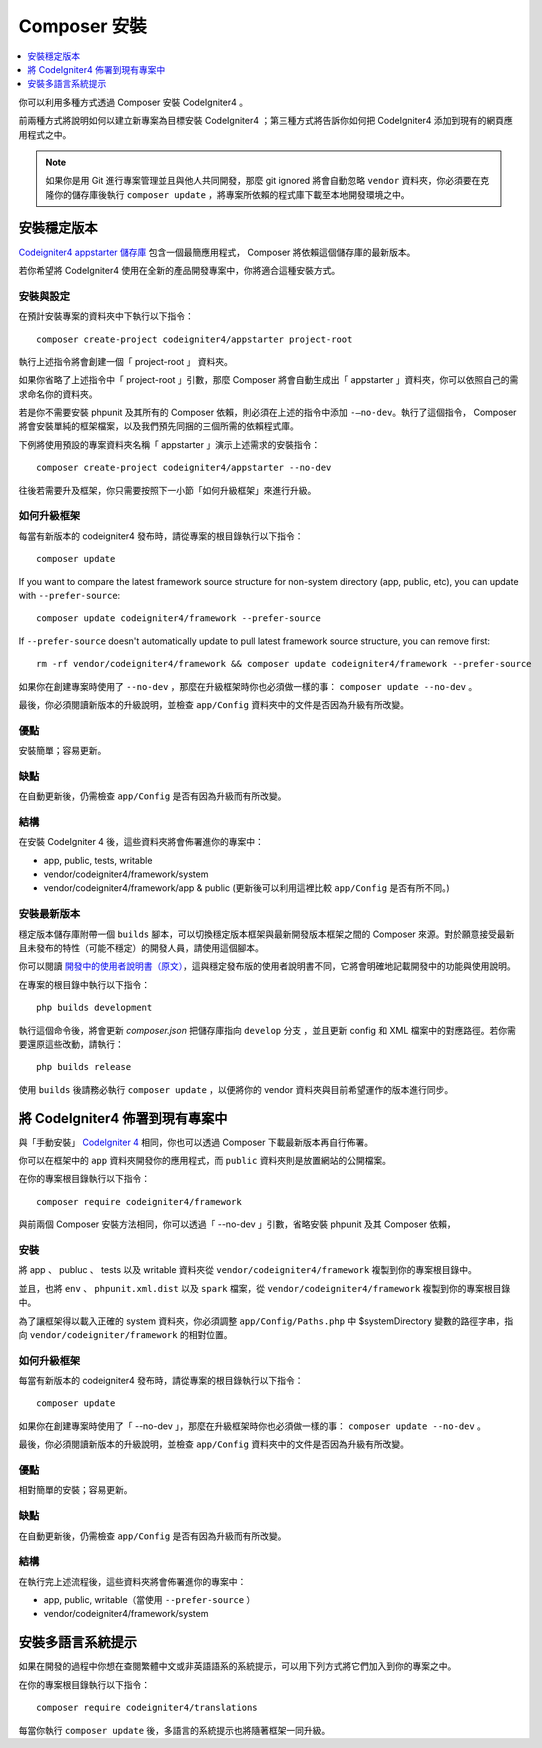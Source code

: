 Composer 安裝
###############################################################################

.. contents::
    :local:
    :depth: 1

你可以利用多種方式透過 Composer 安裝 CodeIgniter4 。

前兩種方式將說明如何以建立新專案為目標安裝 CodeIgniter4 ；第三種方式將告訴你如何把 CodeIgniter4 添加到現有的網頁應用程式之中。

.. note:: 如果你是用 Git 進行專案管理並且與他人共同開發，那麼 git ignored 將會自動忽略 ``vendor`` 資料夾，你必須要在克隆你的儲存庫後執行 ``composer update`` ，將專案所依賴的程式庫下載至本地開發環境之中。

安裝穩定版本
============================================================

`Codeigniter4 appstarter 儲存庫 <https://github.com/codeigniter4/appstarter>`_ 包含一個最簡應用程式， Composer 將依賴這個儲存庫的最新版本。

若你希望將 CodeIgniter4 使用在全新的產品開發專案中，你將適合這種安裝方式。

安裝與設定
-------------------------------------------------------

在預計安裝專案的資料夾中下執行以下指令： ::

    composer create-project codeigniter4/appstarter project-root

執行上述指令將會創建一個「 project-root 」 資料夾。

如果你省略了上述指令中「 project-root 」引數，那麼 Composer 將會自動生成出「 appstarter 」資料夾，你可以依照自己的需求命名你的資料夾。

若是你不需要安裝 phpunit 及其所有的 Composer 依賴，則必須在上述的指令中添加 ``-–no-dev``。執行了這個指令， Composer 將會安裝單純的框架檔案，以及我們預先同捆的三個所需的依賴程式庫。

下例將使用預設的專案資料夾名稱「 appstarter 」演示上述需求的安裝指令： ::

    composer create-project codeigniter4/appstarter --no-dev

往後若需要升及框架，你只需要按照下一小節「如何升級框架」來進行升級。

如何升級框架
-------------------------------------------------------

每當有新版本的 codeigniter4 發布時，請從專案的根目錄執行以下指令： ::

    composer update 

If you want to compare the latest framework source structure for non-system directory (app, public, etc), you can update with ``--prefer-source``::

    composer update codeigniter4/framework --prefer-source

If ``--prefer-source`` doesn't automatically update to pull latest framework source structure, you can remove first::

    rm -rf vendor/codeigniter4/framework && composer update codeigniter4/framework --prefer-source

如果你在創建專案時使用了 ``--no-dev`` ，那麼在升級框架時你也必須做一樣的事：  ``composer update --no-dev`` 。

最後，你必須閱讀新版本的升級說明，並檢查 ``app/Config`` 資料夾中的文件是否因為升級有所改變。

優點
-------------------------------------------------------

安裝簡單；容易更新。

缺點
-------------------------------------------------------

在自動更新後，仍需檢查 ``app/Config`` 是否有因為升級而有所改變。

結構
-------------------------------------------------------

在安裝 CodeIgniter 4 後，這些資料夾將會佈署進你的專案中：

- app, public, tests, writable 
- vendor/codeigniter4/framework/system
- vendor/codeigniter4/framework/app & public (更新後可以利用這裡比較 ``app/Config`` 是否有所不同。)

安裝最新版本
-------------------------------------------------------

穩定版本儲存庫附帶一個 ``builds`` 腳本，可以切換穩定版本框架與最新開發版本框架之間的 Composer 來源。對於願意接受最新且未發布的特性（可能不穩定）的開發人員，請使用這個腳本。

你可以閱讀  `開發中的使用者說明書（原文） <https://codeigniter4.github.io/CodeIgniter4/>`_，這與穩定發布版的使用者說明書不同，它將會明確地記載開發中的功能與使用說明。 

在專案的根目錄中執行以下指令： ::

    php builds development

執行這個命令後，將會更新 *composer.json* 把儲存庫指向 ``develop`` 分支 ，並且更新 config 和 XML 檔案中的對應路徑。若你需要還原這些改動，請執行： ::

    php builds release

使用 ``builds`` 後請務必執行 ``composer update`` ，以便將你的 vendor 資料夾與目前希望運作的版本進行同步。

將 CodeIgniter4 佈署到現有專案中
============================================================

與「手動安裝」 `CodeIgniter 4 <https://github.com/codeigniter4/framework>`_ 相同，你也可以透過 Composer 下載最新版本再自行佈署。

你可以在框架中的 ``app`` 資料夾開發你的應用程式，而 ``public`` 資料夾則是放置網站的公開檔案。

在你的專案根目錄執行以下指令： ::

    composer require codeigniter4/framework

與前兩個 Composer 安裝方法相同，你可以透過「 --no-dev 」引數，省略安裝 phpunit 及其 Composer 依賴，

安裝
-------------------------------------------------------

將 app 、 publuc 、 tests 以及 writable 資料夾從 ``vendor/codeigniter4/framework`` 複製到你的專案根目錄中。

並且，也將 ``env`` 、 ``phpunit.xml.dist`` 以及 ``spark`` 檔案，從 ``vendor/codeigniter4/framework`` 複製到你的專案根目錄中。

為了讓框架得以載入正確的 system 資料夾，你必須調整 ``app/Config/Paths.php`` 中 $systemDirectory 變數的路徑字串，指向 ``vendor/codeigniter/framework`` 的相對位置。

如何升級框架
-------------------------------------------------------

每當有新版本的 codeigniter4 發布時，請從專案的根目錄執行以下指令： ::

    composer update 

如果你在創建專案時使用了「 --no-dev 」，那麼在升級框架時你也必須做一樣的事：  ``composer update --no-dev`` 。

最後，你必須閱讀新版本的升級說明，並檢查 ``app/Config`` 資料夾中的文件是否因為升級有所改變。

優點
-------------------------------------------------------

相對簡單的安裝；容易更新。

缺點
-------------------------------------------------------

在自動更新後，仍需檢查 ``app/Config`` 是否有因為升級而有所改變。

結構
-------------------------------------------------------

在執行完上述流程後，這些資料夾將會佈署進你的專案中：

- app, public, writable（當使用 ``--prefer-source`` ）
- vendor/codeigniter4/framework/system

安裝多語言系統提示
============================================================

如果在開發的過程中你想在查閱繁體中文或非英語語系的系統提示，可以用下列方式將它們加入到你的專案之中。

在你的專案根目錄執行以下指令： ::

    composer require codeigniter4/translations

每當你執行 ``composer update`` 後，多語言的系統提示也將隨著框架一同升級。
